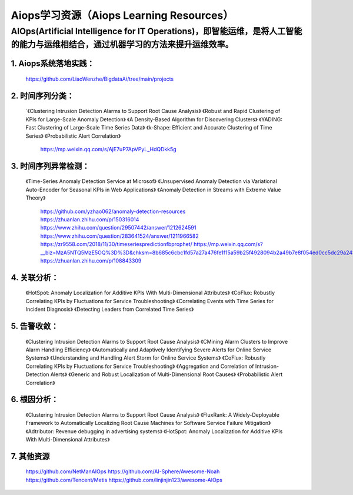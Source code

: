 
Aiops学习资源（Aiops Learning Resources）
====================================================

AIOps(Artificial Intelligence for IT Operations)，即智能运维，是将人工智能的能力与运维相结合，通过机器学习的方法来提升运维效率。
--------------------------
1. Aiops系统落地实践：
^^^^^^^^^^^^^^^^^^^^^^
    https://github.com/LiaoWenzhe/BigdataAi/tree/main/projects

2. 时间序列分类：
^^^^^^^^^^^^^^^^^^^^^^
   `《Clustering Intrusion Detection Alarms to Support Root Cause Analysis》
   《Robust and Rapid Clustering of KPIs for Large-Scale Anomaly Detection》
   《A Density-Based Algorithm for Discovering Clusters》
   《YADING: Fast Clustering of Large-Scale Time Series Data》
   《k-Shape: Efficient and Accurate Clustering of Time Series》
   《Probabilistic Alert Correlation》
    https://mp.weixin.qq.com/s/AjE7uP7ApVPyL_HdQDkk5g
   

3. 时间序列异常检测：
^^^^^^^^^^^^^^^^^^^^^^
    《Time-Series Anomaly Detection Service at Microsof》
    《Unsupervised Anomaly Detection via Variational Auto-Encoder for Seasonal KPIs in Web Applications》
    《Anomaly Detection in Streams with Extreme Value Theory》
     https://github.com/yzhao062/anomaly-detection-resources
     https://zhuanlan.zhihu.com/p/150316014
     https://www.zhihu.com/question/29507442/answer/1212624591
     https://www.zhihu.com/question/283641524/answer/1211966582
     https://zr9558.com/2018/11/30/timeseriespredictionfbprophet/
     https://mp.weixin.qq.com/s?__biz=MzA5NTQ5MzE5OQ%3D%3D&chksm=8b685c6cbc1fd57a27a476fe1f15a59b25f4928094b2a49b7e8f054ed0cc5dc29a243173bf2e&idx=1&mid=2653057356&scene=21&sn=85d82226c7f66685ec8cf486569976dc#wechat_redirect
     https://zhuanlan.zhihu.com/p/108843309
 
4. 关联分析：
^^^^^^^^^^^^^^^^^^^^^^
     《HotSpot: Anomaly Localization for Additive KPIs With Multi-Dimensional Attributes》
     《CoFlux: Robustly Correlating KPIs by Fluctuations for Service Troubleshooting》
     《Correlating Events with Time Series for Incident Diagnosis》
     《Detecting Leaders from Correlated Time Series》

5. 告警收敛：
^^^^^^^^^^^^^^^^^^^^^^
      《Clustering Intrusion Detection Alarms to Support Root Cause Analysis》
      《CMining Alarm Clusters to Improve Alarm Handling Efficiency》
      《Automatically and Adaptively Identifying Severe Alerts for Online Service Systems》
      《Understanding and Handling Alert Storm for Online Service Systems》
      《CoFlux: Robustly Correlating KPIs by Fluctuations for Service Troubleshooting》
      《Aggregation and Correlation of Intrusion-Detection Alerts》
      《Generic and Robust Localization of Multi-Dimensional Root Causes》
      《Probabilistic Alert Correlation》
      
6. 根因分析：
^^^^^^^^^^^^^^^^^^^^^^
      《Clustering Intrusion Detection Alarms to Support Root Cause Analysis》
      《FluxRank: A Widely-Deployable Framework to Automatically Localizing Root Cause Machines for Software Service Failure Mitigation》
      《Adtributor: Revenue debugging in advertising systems》
      《HotSpot: Anomaly Localization for Additive KPIs With Multi-Dimensional Attributes》
7. 其他资源
^^^^^^^^^^^^^^^^^^^^^^
       https://github.com/NetManAIOps
       https://github.com/AI-Sphere/Awesome-Noah
       https://github.com/Tencent/Metis
       https://github.com/linjinjin123/awesome-AIOps
       
  
